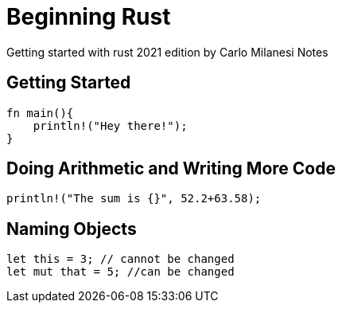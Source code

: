 = Beginning Rust

Getting started with rust 2021 edition by Carlo Milanesi 
Notes 

== Getting Started 

[source, rust]
----
fn main(){
    println!("Hey there!");
}
----

== Doing Arithmetic and Writing More Code 

[source, rust]
----
println!("The sum is {}", 52.2+63.58);
----

== Naming Objects 

[source, rust]
----
let this = 3; // cannot be changed 
let mut that = 5; //can be changed 
----